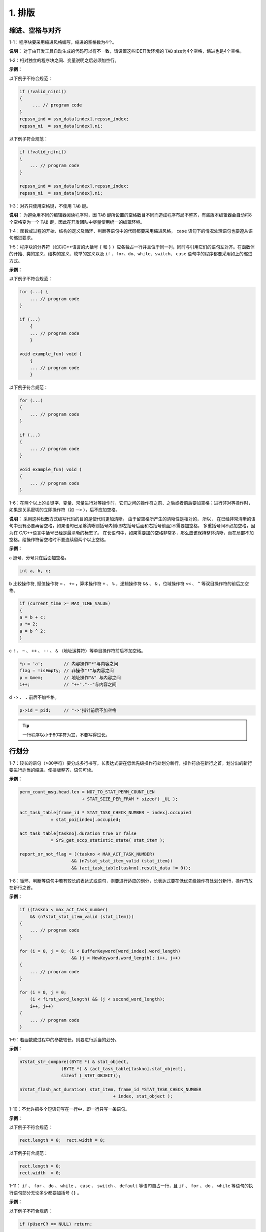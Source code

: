 1. 排版
=========

缩进、空格与对齐
~~~~~~~~~~~~~~~~~

1-1：程序块要采用缩进风格编写，缩进的空格数为4个。

**说明：** 对于由开发工具自动生成的代码可以有不一致，请设置这些IDE开发环境的 ``TAB`` size为4个空格，缩进也是4个空格。

1-2：相对独立的程序块之间、变量说明之后必须加空行。

**示例：**

以下例子不符合规范：

.. code-block:: c

    if (!valid_ni(ni)) 
    { 
         ... // program code 
    } 
    repssn_ind = ssn_data[index].repssn_index; 
    repssn_ni  = ssn_data[index].ni; 

以下例子符合规范：

.. code-block:: c

    if (!valid_ni(ni)) 
    { 
        ... // program code 
    } 
    
    repssn_ind = ssn_data[index].repssn_index; 
    repssn_ni  = ssn_data[index].ni; 

1-3：对齐只使用空格键，不使用 ``TAB`` 键。

**说明：** 为避免用不同的编辑器阅读程序时，因 ``TAB`` 键所设置的空格数目不同而造成程序布局不整齐，有些版本编辑器会自动将8个空格变为一个 ``TAB`` 键，因此在开发团队中尽量使用统一的编辑环境。

1-4：函数或过程的开始、结构的定义及循环、判断等语句中的代码都要采用缩进风格， ``case`` 语句下的情况处理语句也要遵从语句缩进要求。

1-5：程序块的分界符（如C/C++语言的大括号 ``{`` 和 ``}`` ）应各独占一行并且位于同一列，同时与引用它们的语句左对齐。在函数体的开始、类的定义、结构的定义、枚举的定义以及 ``if`` 、``for``、``do``、``while``、``switch``、 ``case`` 语句中的程序都要采用如上的缩进方式。

**示例：**

以下例子不符合规范：

.. code-block:: c

    for (...) { 
        ... // program code 
    } 
    
    if (...)  
        { 
        ... // program code 
        } 
    
    void example_fun( void ) 
        { 
        ... // program code 
        }

以下例子符合规范：

.. code-block:: c

    for (...)  
    { 
        ... // program code 
    } 
    
    if (...)  
    { 
        ... // program code 
    } 
    
    void example_fun( void ) 
    { 
        ... // program code 
    }

1-6：在两个以上的关键字、变量、常量进行对等操作时，它们之间的操作符之前、之后或者前后要加空格；进行非对等操作时，如果是关系密切的立即操作符（如 ``－>`` ），后不应加空格。

**说明：**  采用这种松散方式编写代码的目的是使代码更加清晰。 
由于留空格所产生的清晰性是相对的， 所以， 在已经非常清晰的语句中没有必要再留空格，如果语句已足够清晰则括号内侧(即左括号后面和右括号前面)不需要加空格， 多重括号间不必加空格，因为在 C/C++语言中括号已经是最清晰的标志了。 
在长语句中，如果需要加的空格非常多，那么应该保持整体清晰，而在局部不加空格。给操作符留空格时不要连续留两个以上空格。

**示例：**

a 逗号、分号只在后面加空格。

.. code-block:: c

    int a, b, c;

b 比较操作符, 赋值操作符 ``=`` 、 ``+=`` ，算术操作符 ``+`` 、 ``%`` ，逻辑操作符 ``&&`` 、 ``&`` ，位域操作符 ``<<`` 、 ``^`` 等双目操作符的前后加空格。

.. code-block:: c

    if (current_time >= MAX_TIME_VALUE)  
    { 
    a = b + c; 
    a *= 2; 
    a = b ^ 2; 
    } 

c ``!`` 、 ``~`` 、 ``++`` 、 ``--`` 、 ``&`` （地址运算符）等单目操作符前后不加空格。

.. code-block:: c

    *p = 'a';        // 内容操作"*"与内容之间 
    flag = !isEmpty; // 非操作"!"与内容之间 
    p = &mem;        // 地址操作"&" 与内容之间 
    i++;             // "++","--"与内容之间 


d ``->`` 、 ``.`` 前后不加空格。 

.. code-block:: c

    p->id = pid;     // "->"指针前后不加空格

.. tip::

     一行程序以小于80字符为宜，不要写得过长。

行划分
~~~~~~~~

1-7：较长的语句（>80字符）要分成多行书写，长表达式要在低优先级操作符处划分新行，操作符放在新行之首，划分出的新行要进行适当的缩进，使排版整齐，语句可读。

**示例：**

.. code-block:: c

    perm_count_msg.head.len = NO7_TO_STAT_PERM_COUNT_LEN 
                            + STAT_SIZE_PER_FRAM * sizeof( _UL ); 
    
    act_task_table[frame_id * STAT_TASK_CHECK_NUMBER + index].occupied 
                = stat_poi[index].occupied; 
    
    act_task_table[taskno].duration_true_or_false 
                = SYS_get_sccp_statistic_state( stat_item ); 
    
    report_or_not_flag = ((taskno < MAX_ACT_TASK_NUMBER) 
                        && (n7stat_stat_item_valid (stat_item)) 
                        && (act_task_table[taskno].result_data != 0)); 

1-8：循环、判断等语句中若有较长的表达式或语句，则要进行适应的划分，长表达式要在低优先级操作符处划分新行，操作符放在新行之首。

**示例：**

.. code-block:: c

    if ((taskno < max_act_task_number) 
        && (n7stat_stat_item_valid (stat_item))) 
    { 
        ... // program code 
    } 
    
    for (i = 0, j = 0; (i < BufferKeyword[word_index].word_length) 
                        && (j < NewKeyword.word_length); i++, j++) 
    { 
        ... // program code 
    } 
    
    for (i = 0, j = 0;   
        (i < first_word_length) && (j < second_word_length);   
        i++, j++) 
    { 
        ... // program code  
    } 

1-9：若函数或过程中的参数较长，则要进行适当的划分。

**示例：**

.. code-block:: c

    n7stat_str_compare((BYTE *) & stat_object, 
                    (BYTE *) & (act_task_table[taskno].stat_object), 
                    sizeof (_STAT_OBJECT)); 
    
    n7stat_flash_act_duration( stat_item, frame_id *STAT_TASK_CHECK_NUMBER 
                                        + index, stat_object ); 

1-10：不允许把多个短语句写在一行中，即一行只写一条语句。

**示例：**

以下例子不符合规范：

.. code-block:: c

    rect.length = 0;  rect.width = 0; 

以下例子符合规范：

.. code-block:: c

    rect.length = 0; 
    rect.width  = 0; 

1-11： ``if`` 、 ``for`` 、 ``do`` 、 ``while`` 、 ``case`` 、 ``switch`` 、 ``default`` 等语句自占一行，且 ``if`` 、 ``for`` 、 ``do`` 、 ``while`` 等语句的执行语句部分无论多少都要加括号 ``{}`` 。 

**示例：**

以下例子不符合规范：

.. code-block:: c

    if (pUserCR == NULL) return; 

以下例子符合规范：

.. code-block:: c

    if (pUserCR == NULL) 
    { 
        return; 
    } 

.. tip::

    特别是while 语句,即使循环体内没有内容,也要写花括号。

例如下面的代码片段由于作者笔误而多写了一个分号,但编译这样的代码不会报任何错误:

以下例子不符合规范：

.. code-block:: c
  
    while(size-->0); 
    *pbTo++ = *pbFrom++;

以下例子符合规范：

.. code-block:: c

    while((size--)>0) 
    {
    *pbTo++ = *pbFrom++;
    }

当确定while循环体需要用空语句时可以这么写:

.. code-block:: c

    while(*pchTo++ = *pchFrom++) 
    {
    ;
    }
    或者
    while(*pchTo++ = *pchFrom++) 
    {
    NULL;
    }

由于 ``NULL`` 是个合法的C表达式，所以这个程序没有问题。使用 ``NULL`` 的更大好处在于编译程序不会为 ``NULL`` 语句生成任何的代码，因为 ``NULL`` 只是个常量。这样，编译程序接受显式的 ``NULL`` 语句，但把隐式空语句自动地当作错误标出。
在程序中只允许使用一种形式的空语句。

颜色与高亮
~~~~~~~~~~

1-12：排版颜色与语法高亮

几乎所有的现代源码编辑器均不同在程度上支持语法高亮显示的功能。语法高亮显示可以在很大程度上帮助我们方便阅读源代码。 

统一的语法高亮规则不仅能让开发人员望色生意，还可以帮助我们阅读没有 编码规范，或者规范执行很烂的源码。

所有在文档中出现的代码段均必须严格符合下表定义的语法高亮规范。在编辑源码时，应该根据编辑器支持的自定义选项最大限度地满足下表定义的高亮规范。

.. image:: table1.png

排版字体
~~~~~~~~

1-13：排版字体

字体规范如下：

    a. 使用等宽字体，由于非等宽字体在对其等方面问题多多，任何情况下，源码都必须使用等宽字体编辑和显示。
    
    b. 推荐字体：
    
        在Windows平台中，Fixedsys字体支持多语言，并且是UNICODE字体，支持世界上几乎所有的文字符号，这对编写中文注释是很方便的。

        **Consolas** 是一种专门为编程人员设计的字体,这一字体的特性是所有字符都具有相同的宽度，除了具备Fixedsys的所有特性外，它还是一个矢量字体集合，具有ClearType优化，可以适合任意尺寸的显示器，字体中o和0,1和l 区别很大，各种符号也很清析，不易引起混淆，是强烈推荐的等宽编程字体。
